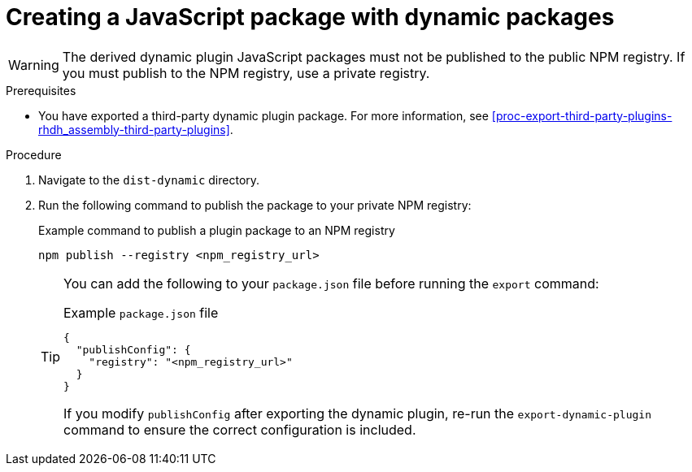 [id="proc-create-plugin-js-package_{context}"]
= Creating a JavaScript package with dynamic packages

[WARNING]
====
The derived dynamic plugin JavaScript packages must not be published to the public NPM registry. If you must publish to the NPM registry, use a private registry.
====

.Prerequisites
* You have exported a third-party dynamic plugin package. For more information, see xref:proc-export-third-party-plugins-rhdh_assembly-third-party-plugins[].

.Procedure
. Navigate to the `dist-dynamic` directory.
. Run the following command to publish the package to your private NPM registry:
+
--
.Example command to publish a plugin package to an NPM registry
[source,bash]
----
npm publish --registry <npm_registry_url>
----

[TIP]
====
You can add the following to your `package.json` file before running the `export` command:

.Example `package.json` file
[source,json]
----
{
  "publishConfig": {
    "registry": "<npm_registry_url>"
  }
}
----

If you modify `publishConfig` after exporting the dynamic plugin, re-run the `export-dynamic-plugin` command to ensure the correct configuration is included.
====
--